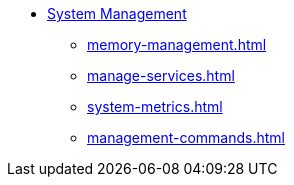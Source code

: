 * xref:management-with-gadmin.adoc[System Management]
** xref:memory-management.adoc[]
** xref:manage-services.adoc[]
** xref:system-metrics.adoc[]
** xref:management-commands.adoc[]